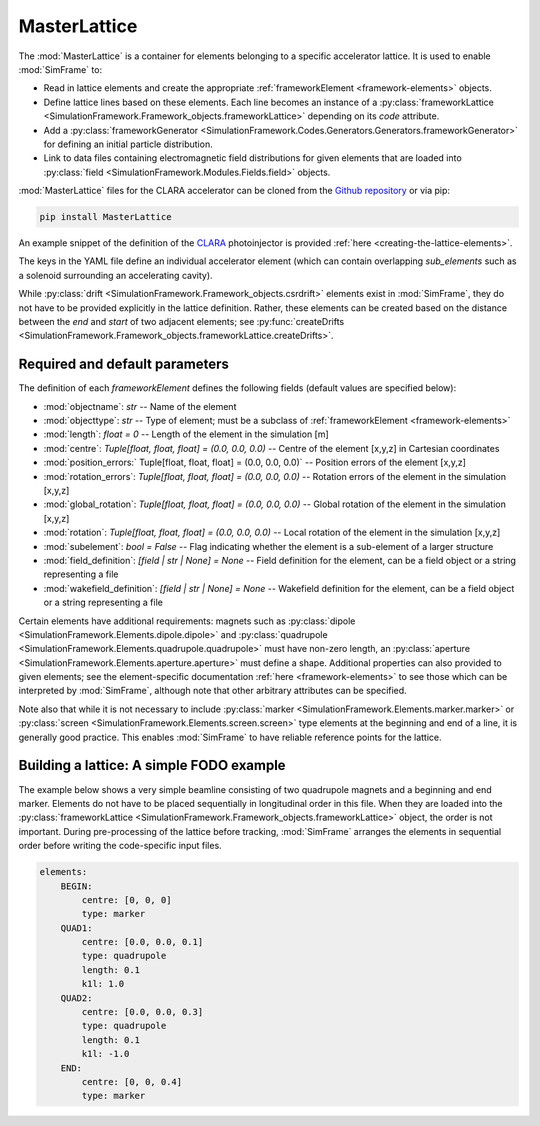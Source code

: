.. _masterlattice:

MasterLattice
=============

The :mod:`MasterLattice` is a container for elements belonging to a specific accelerator lattice. It is used to enable :mod:`SimFrame` to:

* Read in lattice elements and create the appropriate :ref:`frameworkElement <framework-elements>` objects.
* Define lattice lines based on these elements. Each line becomes an instance of a :py:class:`frameworkLattice <SimulationFramework.Framework_objects.frameworkLattice>` depending on its `code` attribute.
* Add a :py:class:`frameworkGenerator <SimulationFramework.Codes.Generators.Generators.frameworkGenerator>` for defining an initial particle distribution.
* Link to data files containing electromagnetic field distributions for given elements that are loaded into :py:class:`field <SimulationFramework.Modules.Fields.field>` objects.

:mod:`MasterLattice` files for the CLARA accelerator can be cloned from the `Github repository <https://github.com/astec-stfc/masterlattice/>`_ or via pip:

.. code-block:: bash

    pip install MasterLattice

An example snippet of the definition of the `CLARA <https://www.astec.stfc.ac.uk/Pages/CLARA.aspx>`_ photoinjector is provided :ref:`here <creating-the-lattice-elements>`.

The keys in the YAML file define an individual accelerator element (which can contain overlapping `sub_elements` such as a solenoid surrounding an accelerating cavity). 

While :py:class:`drift <SimulationFramework.Framework_objects.csrdrift>` elements exist in :mod:`SimFrame`, they do not have to be provided explicitly in the lattice definition. Rather, these elements can be created based on the distance between the `end` and `start` of two adjacent elements; see :py:func:`createDrifts <SimulationFramework.Framework_objects.frameworkLattice.createDrifts>`.

Required and default parameters
-------------------------------

The definition of each `frameworkElement` defines the following fields (default values are specified below):

* :mod:`objectname`: `str` -- Name of the element

* :mod:`objecttype`: `str` -- Type of element; must be a subclass of :ref:`frameworkElement <framework-elements>`

* :mod:`length`: `float = 0` -- Length of the element in the simulation [m]

* :mod:`centre`: `Tuple[float, float, float] = (0.0, 0.0, 0.0)` -- Centre of the element [x,y,z] in Cartesian coordinates

* :mod:`position_errors:` Tuple[float, float, float] = (0.0, 0.0, 0.0)` -- Position errors of the element [x,y,z]

* :mod:`rotation_errors`: `Tuple[float, float, float] = (0.0, 0.0, 0.0)` -- Rotation errors of the element in the simulation [x,y,z]

* :mod:`global_rotation`: `Tuple[float, float, float] = (0.0, 0.0, 0.0)` -- Global rotation of the element in the simulation [x,y,z]

* :mod:`rotation`: `Tuple[float, float, float] = (0.0, 0.0, 0.0)` -- Local rotation of the element in the simulation [x,y,z]

* :mod:`subelement`: `bool = False` -- Flag indicating whether the element is a sub-element of a larger structure

* :mod:`field_definition`: `[field | str | None] = None` -- Field definition for the element, can be a field object or a string representing a file

* :mod:`wakefield_definition`: `[field | str | None] = None` -- Wakefield definition for the element, can be a field object or a string representing a file

Certain elements have additional requirements: magnets such as :py:class:`dipole <SimulationFramework.Elements.dipole.dipole>` and :py:class:`quadrupole <SimulationFramework.Elements.quadrupole.quadrupole>` must have non-zero length, an :py:class:`aperture <SimulationFramework.Elements.aperture.aperture>` must define a shape. Additional properties can also provided to given elements; see the element-specific documentation :ref:`here <framework-elements>` to see those which can be interpreted by :mod:`SimFrame`, although note that other arbitrary attributes can be specified.

Note also that while it is not necessary to include :py:class:`marker <SimulationFramework.Elements.marker.marker>` or :py:class:`screen <SimulationFramework.Elements.screen.screen>` type elements at the beginning and end of a line, it is generally good practice. This enables :mod:`SimFrame` to have reliable reference points for the lattice.

Building a lattice: A simple FODO example
-----------------------------------------

The example below shows a very simple beamline consisting of two quadrupole magnets and a beginning and end marker. Elements do not have to be placed sequentially in longitudinal order in this file. When they are loaded into the :py:class:`frameworkLattice <SimulationFramework.Framework_objects.frameworkLattice>` object, the order is not important. During pre-processing of the lattice before tracking, :mod:`SimFrame` arranges the elements in sequential order before writing the code-specific input files. 

.. code-block:: yaml

    elements:
        BEGIN:
            centre: [0, 0, 0]
            type: marker
        QUAD1:
            centre: [0.0, 0.0, 0.1]
            type: quadrupole
            length: 0.1
            k1l: 1.0
        QUAD2:
            centre: [0.0, 0.0, 0.3]
            type: quadrupole
            length: 0.1
            k1l: -1.0
        END:
            centre: [0, 0, 0.4]
            type: marker
